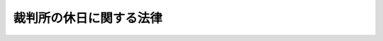 .. _S63HO093:

========================
裁判所の休日に関する法律
========================

.. raw:: html
    
    
    <b>裁判所の休日に関する法律<br>
    （昭和六十三年十二月十三日法律第九十三号）</b><br><br><div align="right">最終改正：平成四年四月二日法律第三〇号</div><br><p>
    </p><div class="arttitle"><a name="1000000000000000000000000000000000000000000000000100000000000000000000000000000">（裁判所の休日）</a>
    </div><div class="item"><b>第一条</b>
    <a name="1000000000000000000000000000000000000000000000000100000000001000000000000000000"></a>
    　次の各号に掲げる日は、裁判所の休日とし、裁判所の執務は、原則として行わないものとする。
    <div class="number"><b><a name="1000000000000000000000000000000000000000000000000100000000001000000001000000000">一</a>
    </b>
    　日曜日及び土曜日
    </div>
    <div class="number"><b><a name="1000000000000000000000000000000000000000000000000100000000001000000002000000000">二</a>
    </b>
    　<a href="/cgi-bin/idxrefer.cgi?H_FILE=%8f%ba%93%f1%8e%4f%96%40%88%ea%8e%b5%94%aa&amp;REF_NAME=%8d%91%96%af%82%cc%8f%6a%93%fa%82%c9%8a%d6%82%b7%82%e9%96%40%97%a5&amp;ANCHOR_F=&amp;ANCHOR_T=" target="inyo">国民の祝日に関する法律</a>
    （昭和二十三年法律第百七十八号）に規定する休日
    </div>
    <div class="number"><b><a name="1000000000000000000000000000000000000000000000000100000000001000000003000000000">三</a>
    </b>
    　十二月二十九日から翌年の一月三日までの日（前号に掲げる日を除く。）
    </div>
    </div>
    <div class="item"><b><a name="1000000000000000000000000000000000000000000000000100000000002000000000000000000">２</a>
    </b>
    　前項の規定は、裁判所の休日に裁判所が権限を行使することを妨げるものではない。
    </div>
    
    <p>
    </p><div class="arttitle"><a name="1000000000000000000000000000000000000000000000000200000000000000000000000000000">（期限の特例）</a>
    </div><div class="item"><b>第二条</b>
    <a name="1000000000000000000000000000000000000000000000000200000000001000000000000000000"></a>
    　裁判所職員の給与、保障及び服務その他の司法行政に関する事項についての裁判所に対する申立て、届出その他の行為の期限で法律又は最高裁判所規則で規定する期間をもつて定めるものが裁判所の休日に当たるときは、裁判所の休日の翌日をもつてその期限とみなす。ただし、法律又は最高裁判所規則に別段の定めがある場合は、この限りでない。
    </div>
    
    
    <br><a name="5000000000000000000000000000000000000000000000000000000000000000000000000000000"></a>
    　　　<a name="5000000001000000000000000000000000000000000000000000000000000000000000000000000"><b>附　則</b></a>
    <br><p>
    </p><div class="arttitle">（施行期日）</div>
    <div class="item"><b>第一条</b>
    　この法律は、公布の日から起算して六月を超えない範囲内において政令で定める日から施行する。
    </div>
    
    <p>
    </p><div class="arttitle">（民事訴訟法の一部改正）</div>
    <div class="item"><b>第二条</b>
    　民事訴訟法（明治二十三年法律第二十九号）の一部を次のように改正する<br>　　　第百五十六条第二項中「其ノ他ノ一般ノ休日」を、「、毎月ノ第二土曜日若クハ第四土曜日、国民の祝日に関する法律（昭和二十三年法律第百七十八号）ニ規定スル休日、一月二日、一月三日又ハ十二月二十九日乃至十二月三十一日」に改める。
    </div>
    
    <p>
    </p><div class="arttitle">（刑事訴訟法の一部改正）</div>
    <div class="item"><b>第三条</b>
    　刑事訴訟法（昭和二十三年法律第百三十一号）の一部を次のように改正する。<br>　　　第五十五条第三項中「一月一日二月三日、十二月二十九日三十日三十一日又は一般の休日として指定された日」を「毎月の第二土曜日若しくは第四土曜日、国民の祝日に関する法律（昭和二十三年法律第百七十八号）に規定する休日、一月二日、一月三日又は十二月二十九日から十二月三十一日までの日」に、「あたる」を「当たる」に、「但し」を「ただし」に改める。
    </div>
    
    <p>
    </p><div class="arttitle">（検察審査会法の一部改正）</div>
    <div class="item"><b>第四条</b>
    　検察審査会法（昭和二十三年法律第百四十七号）の一部を次のように改正する。<br>　　　第十三条第二項を次のように改める。<br>　　　　前項に掲げる日が検察審査会の休日に当たるときは、その日前においてその日に最も近い検察審査会の休日でない日に前項のくじを行わなければならない。<br>　　　第九章中第四十六条の前に次の一条を加える。<br>第四十五条の二　検察審査会の休日については、裁判所の休日に関する法律（昭和六十三年法律第九十三号）第一条の規定を準用する。
    </div>
    
    <p>
    </p><div class="arttitle">（刑事訴訟法施行法の一部改正）</div>
    <div class="item"><b>第五条</b>
    　刑事訴訟法施行法（昭和二十三年法律第二百四十九号）の一部を次のように改正する。<br>　　　第二条に次のただし書を加える。<br>　ただし、期間の計算については、新法による。
    </div>
    
    <br>　　　<a name="5000000002000000000000000000000000000000000000000000000000000000000000000000000"><b>附　則　（平成四年四月二日法律第三〇号）　抄</b></a>
    <br><p></p><div class="arttitle">（施行期日）</div>
    <div class="item"><b>１</b>
    　この法律は、公布の日から起算して六月を超えない範囲内において政令で定める日から施行する。
    </div>
    
    <br><br>